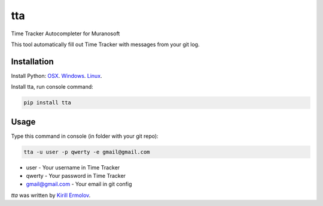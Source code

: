 tta
===

.. image:: https://img.shields.io/pypi/v/tta.svg
    :target: https://pypi.python.org/pypi/tta
    :alt: Latest PyPI version

Time Tracker Autocompleter for Muranosoft

This tool automatically fill out Time Tracker with messages from your git log.

Installation
------------

Install Python: `OSX <http://docs.python-guide.org/en/latest/starting/install/osx/>`_. `Windows <http://docs.python-guide.org/en/latest/starting/install/win/>`_. `Linux <http://docs.python-guide.org/en/latest/starting/install/linux/>`_.

Install tta, run console command:

.. code::
    
    pip install tta

Usage
-----

Type this command in console (in folder with your git repo):

.. code::

    tta -u user -p qwerty -e gmail@gmail.com

* user - Your username in Time Tracker
* qwerty - Your password in Time Tracker
* gmail@gmail.com - Your email in git config

`tta` was written by `Kirill Ermolov <erm0l0v@ya.ru>`_.
